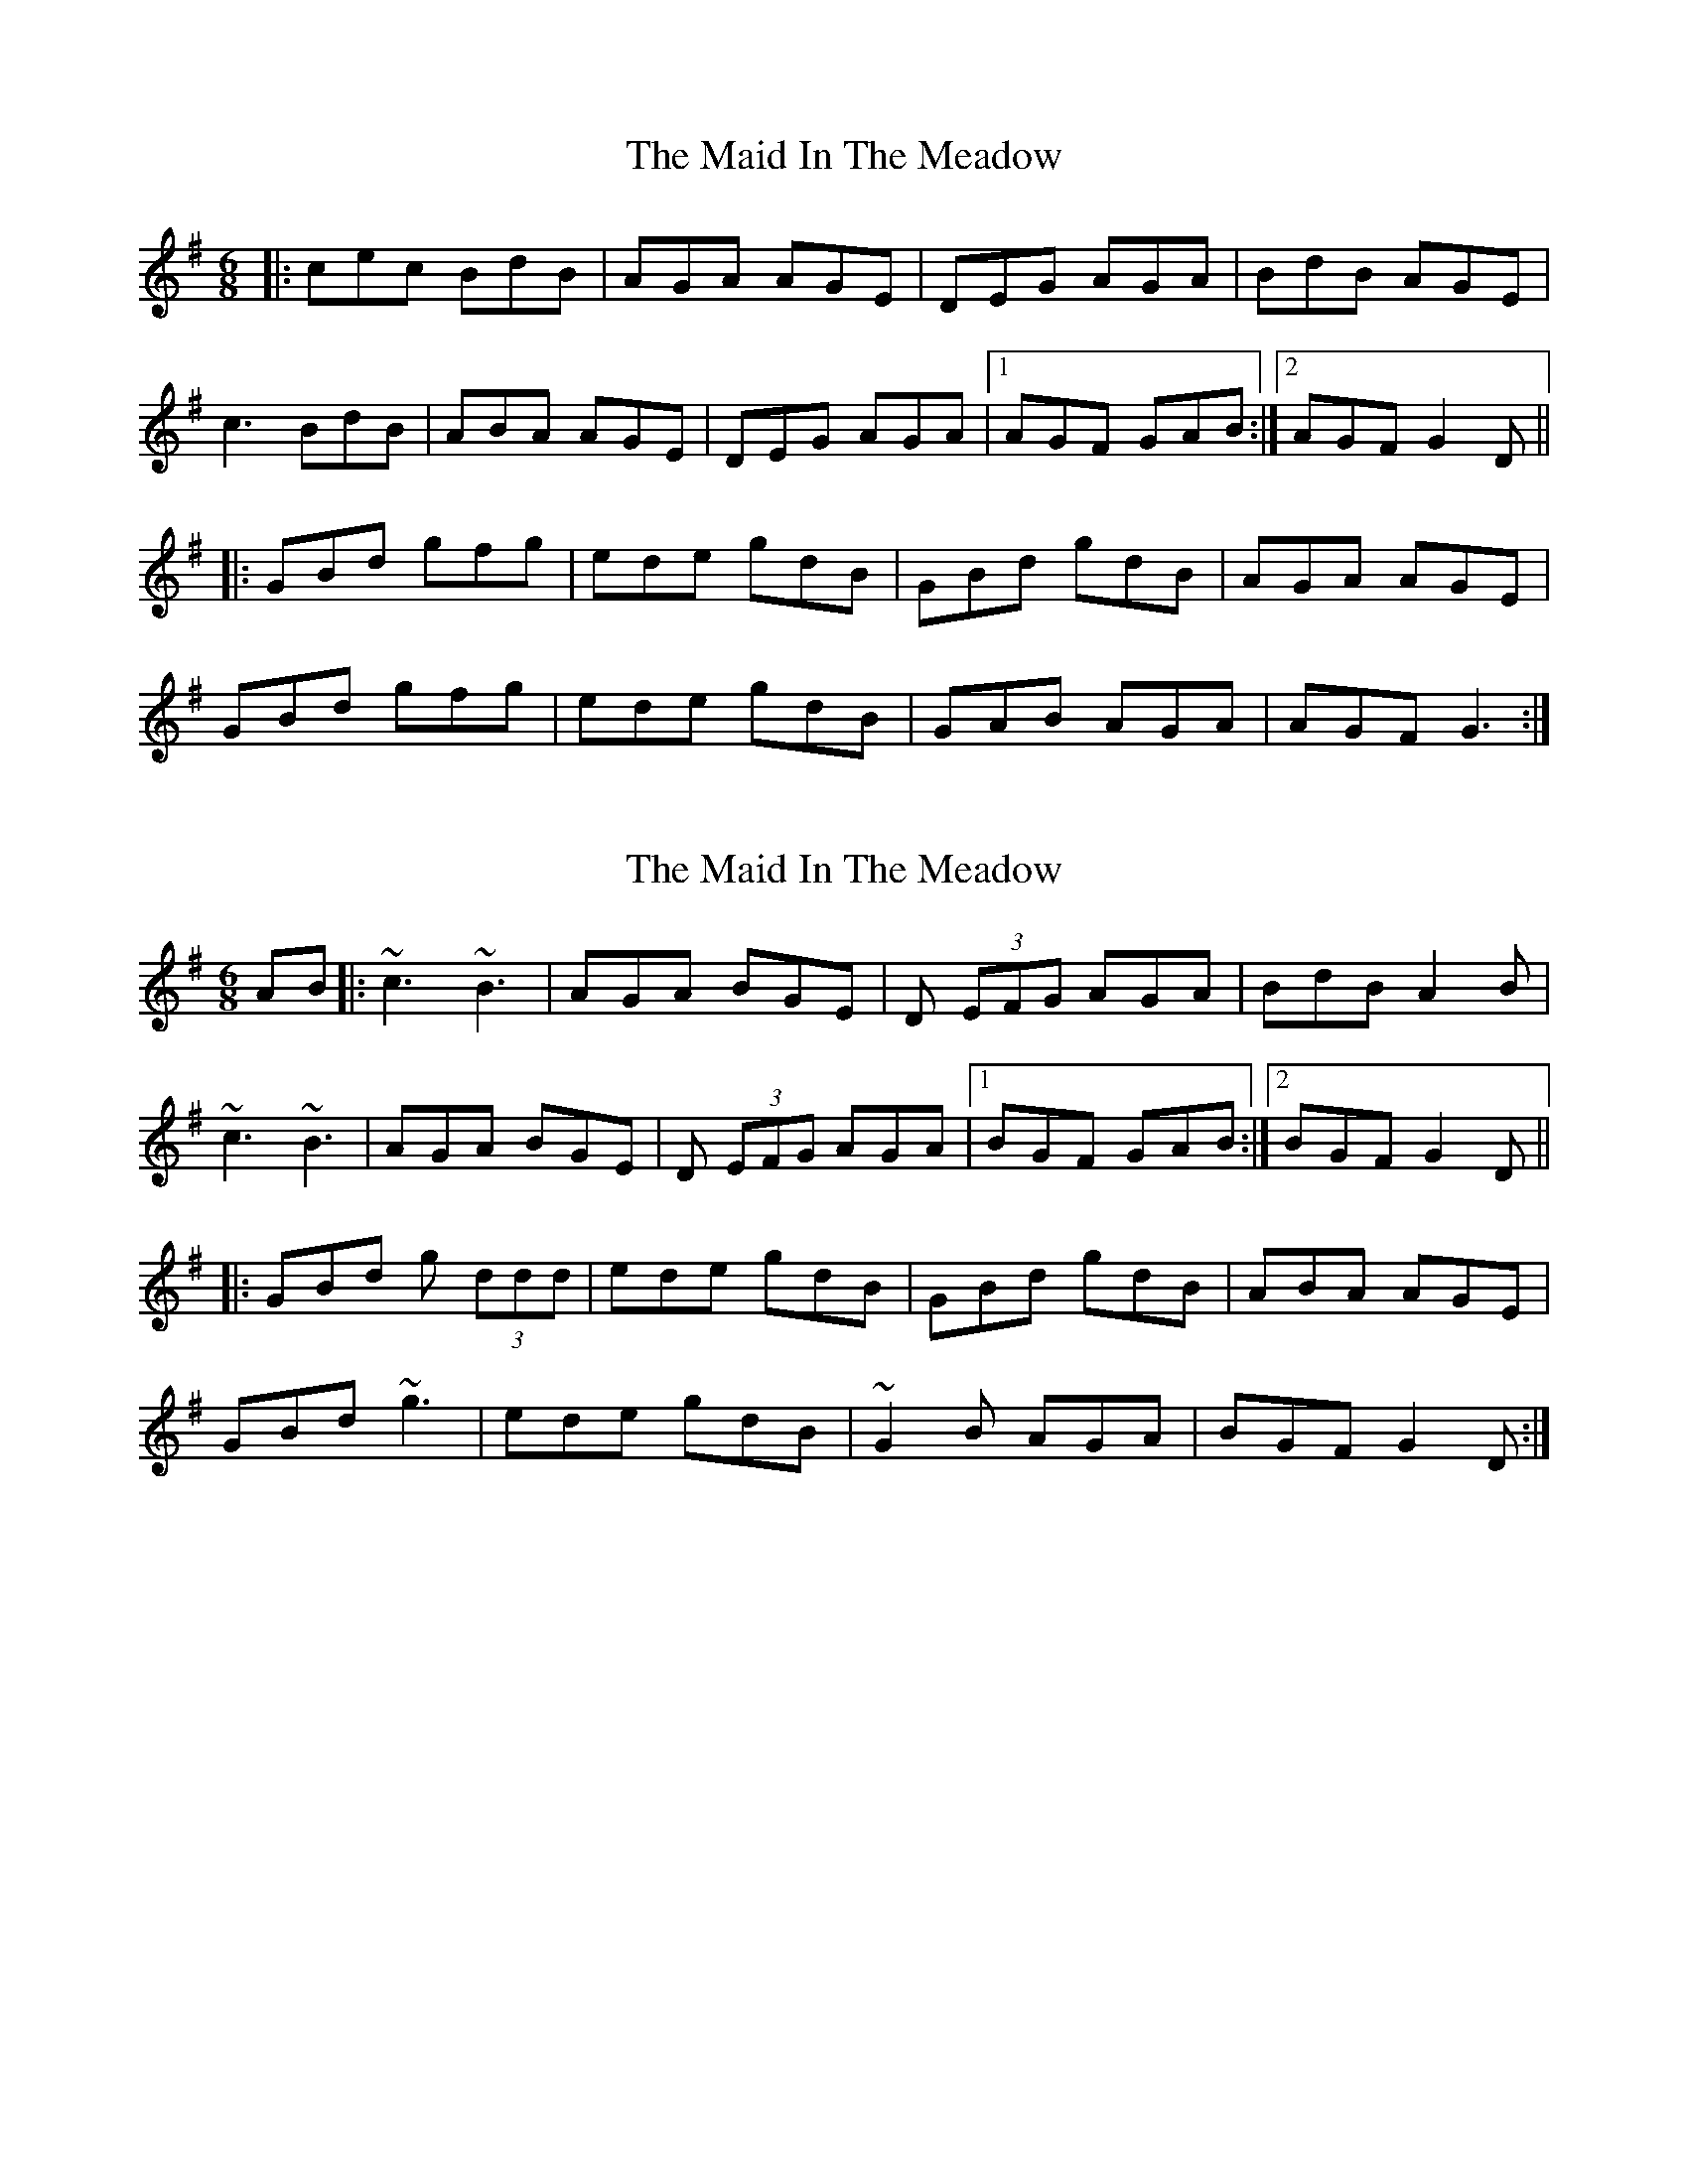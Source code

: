 X: 1
T: Maid In The Meadow, The
Z: Bryce
S: https://thesession.org/tunes/942#setting942
R: jig
M: 6/8
L: 1/8
K: Dmix
|:cec BdB|AGA AGE|DEG AGA|BdB AGE|
c3 BdB|ABA AGE|DEG AGA|1 AGF GAB:|2 AGF G2 D||
|:GBd gfg|ede gdB|GBd gdB|AGA AGE|
GBd gfg|ede gdB|GAB AGA|AGF G3:|
X: 2
T: Maid In The Meadow, The
Z: RogueFiddler
S: https://thesession.org/tunes/942#setting14132
R: jig
M: 6/8
L: 1/8
K: Gmaj
AB |:~c3 ~B3|AGA BGE|D (3EFG AGA|BdB A2B|~c3 ~B3|AGA BGE|D (3EFG AGA|1 BGF GAB:|2 BGF G2 D|||:GBd g (3ddd|ede gdB|GBd gdB|ABA AGE|GBd ~g3|ede gdB|~G2B AGA|BGF G2D:|
X: 3
T: Maid In The Meadow, The
Z: Nigel Gatherer
S: https://thesession.org/tunes/942#setting14133
R: jig
M: 6/8
L: 1/8
K: Gmaj
B | cBA BdB | AGA BGE | DEG AGA | BdB AGE |cBA BdB | AGA BGE | DEG AGA | BGG G2 :|D | GBd gdd | edd gdB | GBd gdB | AGA BGE |GBd gfg |e/f/ge fdB | GBB AGA | BGG G2 :|]
X: 4
T: Maid In The Meadow, The
Z: ceolachan
S: https://thesession.org/tunes/942#setting14134
R: jig
M: 6/8
L: 1/8
K: Gmaj
|: z |c3 B3 | AGA BGE | DEG AGA | BdB AGE |
c3 B3 | AGA BGE | DEG AGA | BGF G2 :|
|: D |GBd gdd | edd gdB | GBd gdB | AGA BGE |
GBd gdd | ede gdB | GAB AGA | BGF G2 :|
X: 5
T: Maid In The Meadow, The
Z: ceolachan
S: https://thesession.org/tunes/942#setting24625
R: jig
M: 6/8
L: 1/8
K: Gmaj
|: GAB |c3 B/c/dB | AGA BGE | DGB AGA | BGB AGE |
c2 c B/c/dB | AGA BGE | DGB AGA |[1 BGG :|[2 BGE ||
|: G2 D |GBd g2 g | ede gdB | GBd gdB | ABA AGE |
GBd g2 g | ege gdB | GAB AGA | BGF :|
